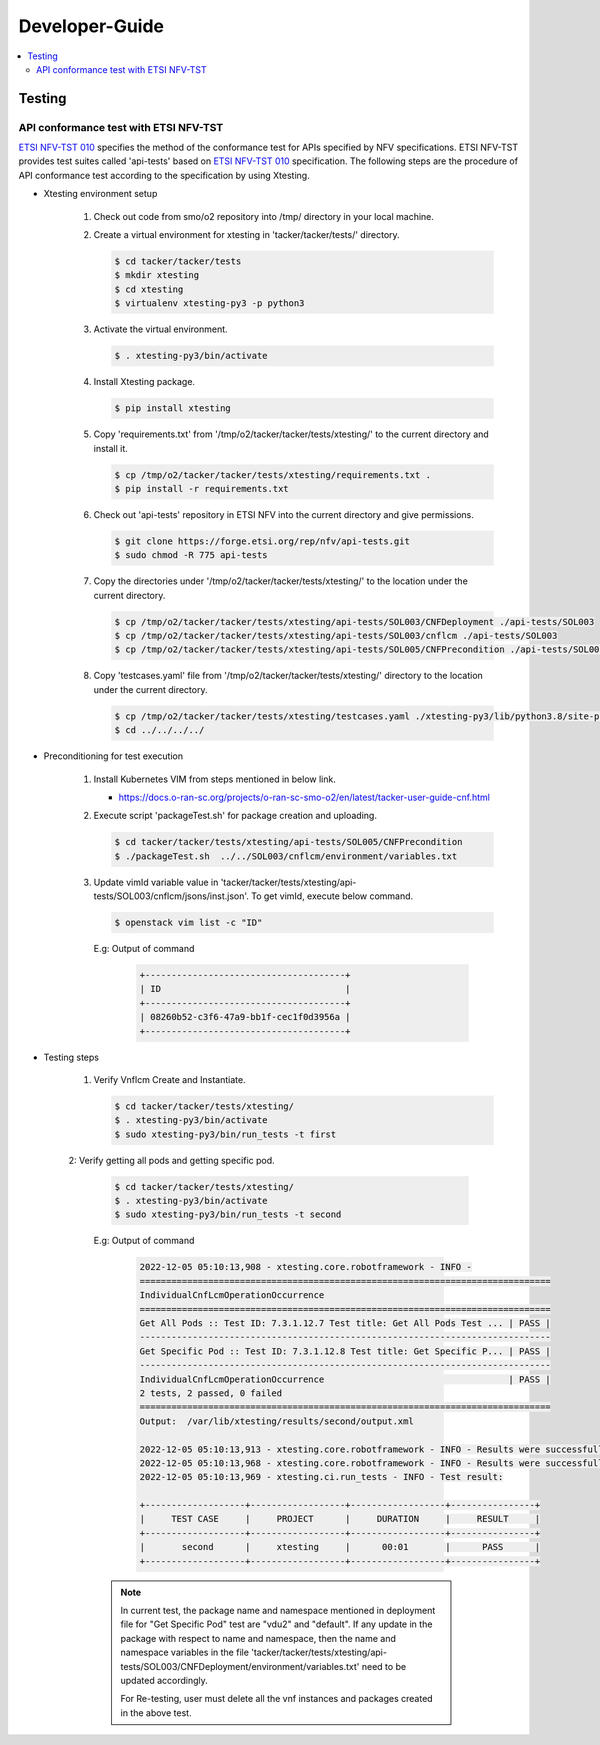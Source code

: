 .. This work is licensed under a Creative Commons Attribution 4.0 International License.
.. http://creativecommons.org/licenses/by/4.0

Developer-Guide
===============

.. contents::
   :depth: 3
   :local:

.. note:
..   * This section is used to describe what a contributor needs to know in order to work on the componenta

..   * this should be very technical, aimed at people who want to help develop the components

..   * this should be how the component does what it does, not a requirements document of what the component should do

..   * this should contain what language(s) and frameworks are used, with versions

..   * this should contain how to obtain the code, where to look at work items (Jira tickets), how to get started developing

..   * This note must be removed after content has been added.


Testing
-------

API conformance test with ETSI NFV-TST
^^^^^^^^^^^^^^^^^^^^^^^^^^^^^^^^^^^^^^
`ETSI NFV-TST 010`_ specifies the method of the conformance test for APIs specified by NFV specifications.
ETSI NFV-TST provides test suites called 'api-tests' based on `ETSI NFV-TST 010`_ specification.
The following steps are the procedure of API conformance test according to the specification by using Xtesting.

* Xtesting environment setup

   1. Check out code from smo/o2 repository into /tmp/ directory in your local machine.

   2. Create a virtual environment for xtesting in 'tacker/tacker/tests/' directory.

      .. code:: bash

         $ cd tacker/tacker/tests
         $ mkdir xtesting
         $ cd xtesting
         $ virtualenv xtesting-py3 -p python3

   3. Activate the virtual environment.

      .. code:: bash

         $ . xtesting-py3/bin/activate

   4. Install Xtesting package.

      .. code:: bash

         $ pip install xtesting

   5. Copy 'requirements.txt' from '/tmp/o2/tacker/tacker/tests/xtesting/' to the current directory and install it.

      .. code:: bash

         $ cp /tmp/o2/tacker/tacker/tests/xtesting/requirements.txt .
         $ pip install -r requirements.txt

   6. Check out 'api-tests' repository in ETSI NFV into the current directory and give permissions.

      .. code:: bash

         $ git clone https://forge.etsi.org/rep/nfv/api-tests.git
         $ sudo chmod -R 775 api-tests

   7. Copy the directories under '/tmp/o2/tacker/tacker/tests/xtesting/' to the location under the current directory.

      .. code:: bash

         $ cp /tmp/o2/tacker/tacker/tests/xtesting/api-tests/SOL003/CNFDeployment ./api-tests/SOL003
         $ cp /tmp/o2/tacker/tacker/tests/xtesting/api-tests/SOL003/cnflcm ./api-tests/SOL003
         $ cp /tmp/o2/tacker/tacker/tests/xtesting/api-tests/SOL005/CNFPrecondition ./api-tests/SOL005

   8. Copy 'testcases.yaml' file from '/tmp/o2/tacker/tacker/tests/xtesting/' directory to the location under the current directory.

      .. code:: bash

         $ cp /tmp/o2/tacker/tacker/tests/xtesting/testcases.yaml ./xtesting-py3/lib/python3.8/site-packages/xtesting/ci/
         $ cd ../../../../

* Preconditioning for test execution

   1. Install Kubernetes VIM from steps mentioned in below link.

      * https://docs.o-ran-sc.org/projects/o-ran-sc-smo-o2/en/latest/tacker-user-guide-cnf.html

   2. Execute script 'packageTest.sh' for package creation and uploading.

      .. code:: bash

         $ cd tacker/tacker/tests/xtesting/api-tests/SOL005/CNFPrecondition
         $ ./packageTest.sh  ../../SOL003/cnflcm/environment/variables.txt
 
   3. Update vimId variable value in 'tacker/tacker/tests/xtesting/api-tests/SOL003/cnflcm/jsons/inst.json'. To get vimId, execute below command.

      .. code:: bash

         $ openstack vim list -c "ID"
 
      E.g: Output of command

         .. code:: bash

            +--------------------------------------+
            | ID                                   |
            +--------------------------------------+
            | 08260b52-c3f6-47a9-bb1f-cec1f0d3956a |
            +--------------------------------------+

* Testing steps

   1. Verify Vnflcm Create and Instantiate.

      .. code:: bash

         $ cd tacker/tacker/tests/xtesting/
         $ . xtesting-py3/bin/activate
         $ sudo xtesting-py3/bin/run_tests -t first

   2: Verify getting all pods and getting specific pod.

      .. code:: bash

         $ cd tacker/tacker/tests/xtesting/
         $ . xtesting-py3/bin/activate
         $ sudo xtesting-py3/bin/run_tests -t second

      E.g: Output of command

         .. code:: bash

            2022-12-05 05:10:13,908 - xtesting.core.robotframework - INFO -
            ==============================================================================
            IndividualCnfLcmOperationOccurrence
            ==============================================================================
            Get All Pods :: Test ID: 7.3.1.12.7 Test title: Get All Pods Test ... | PASS |
            ------------------------------------------------------------------------------
            Get Specific Pod :: Test ID: 7.3.1.12.8 Test title: Get Specific P... | PASS |
            ------------------------------------------------------------------------------
            IndividualCnfLcmOperationOccurrence                                   | PASS |
            2 tests, 2 passed, 0 failed
            ==============================================================================
            Output:  /var/lib/xtesting/results/second/output.xml

            2022-12-05 05:10:13,913 - xtesting.core.robotframework - INFO - Results were successfully parsed
            2022-12-05 05:10:13,968 - xtesting.core.robotframework - INFO - Results were successfully generated
            2022-12-05 05:10:13,969 - xtesting.ci.run_tests - INFO - Test result:

            +-------------------+------------------+------------------+----------------+
            |     TEST CASE     |     PROJECT      |     DURATION     |     RESULT     |
            +-------------------+------------------+------------------+----------------+
            |       second      |     xtesting     |      00:01       |      PASS      |
            +-------------------+------------------+------------------+----------------+

      .. note::

         In current test, the package name and namespace mentioned in deployment file for "Get Specific Pod" test are "vdu2" and "default".
         If any update in the package with respect to name and namespace, then the name and namespace variables in the file
         'tacker/tacker/tests/xtesting/api-tests/SOL003/CNFDeployment/environment/variables.txt' need to be updated accordingly.

         For Re-testing, user must delete all the vnf instances and packages created in the above test.

.. _ETSI NFV-TST 010: https://www.etsi.org/deliver/etsi_gs/NFV-TST/001_099/010/03.03.01_60/gs_NFV-TST010v030301p.pdf
